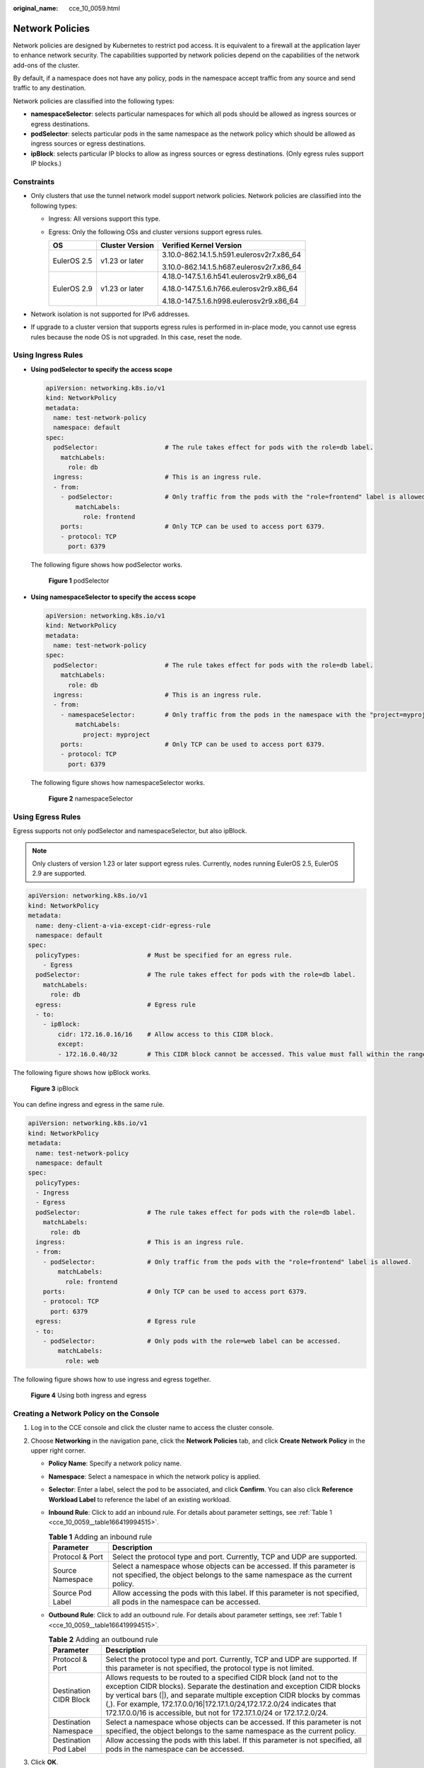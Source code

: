 :original_name: cce_10_0059.html

.. _cce_10_0059:

Network Policies
================

Network policies are designed by Kubernetes to restrict pod access. It is equivalent to a firewall at the application layer to enhance network security. The capabilities supported by network policies depend on the capabilities of the network add-ons of the cluster.

By default, if a namespace does not have any policy, pods in the namespace accept traffic from any source and send traffic to any destination.

Network policies are classified into the following types:

-  **namespaceSelector**: selects particular namespaces for which all pods should be allowed as ingress sources or egress destinations.
-  **podSelector**: selects particular pods in the same namespace as the network policy which should be allowed as ingress sources or egress destinations.
-  **ipBlock**: selects particular IP blocks to allow as ingress sources or egress destinations. (Only egress rules support IP blocks.)

Constraints
-----------

-  Only clusters that use the tunnel network model support network policies. Network policies are classified into the following types:

   -  Ingress: All versions support this type.
   -  Egress: Only the following OSs and cluster versions support egress rules.

      +-----------------------+-----------------------+-------------------------------------------+
      | OS                    | Cluster Version       | Verified Kernel Version                   |
      +=======================+=======================+===========================================+
      | EulerOS 2.5           | v1.23 or later        | 3.10.0-862.14.1.5.h591.eulerosv2r7.x86_64 |
      |                       |                       |                                           |
      |                       |                       | 3.10.0-862.14.1.5.h687.eulerosv2r7.x86_64 |
      +-----------------------+-----------------------+-------------------------------------------+
      | EulerOS 2.9           | v1.23 or later        | 4.18.0-147.5.1.6.h541.eulerosv2r9.x86_64  |
      |                       |                       |                                           |
      |                       |                       | 4.18.0-147.5.1.6.h766.eulerosv2r9.x86_64  |
      |                       |                       |                                           |
      |                       |                       | 4.18.0-147.5.1.6.h998.eulerosv2r9.x86_64  |
      +-----------------------+-----------------------+-------------------------------------------+

-  Network isolation is not supported for IPv6 addresses.
-  If upgrade to a cluster version that supports egress rules is performed in in-place mode, you cannot use egress rules because the node OS is not upgraded. In this case, reset the node.

Using Ingress Rules
-------------------

-  **Using podSelector to specify the access scope**

   .. code-block::

      apiVersion: networking.k8s.io/v1
      kind: NetworkPolicy
      metadata:
        name: test-network-policy
        namespace: default
      spec:
        podSelector:                  # The rule takes effect for pods with the role=db label.
          matchLabels:
            role: db
        ingress:                      # This is an ingress rule.
        - from:
          - podSelector:              # Only traffic from the pods with the "role=frontend" label is allowed.
              matchLabels:
                role: frontend
          ports:                      # Only TCP can be used to access port 6379.
          - protocol: TCP
            port: 6379

   The following figure shows how podSelector works.


   .. figure:: /_static/images/en-us_image_0000001695896529.png
      :alt: **Figure 1** podSelector

      **Figure 1** podSelector

-  **Using namespaceSelector to specify the access scope**

   .. code-block::

      apiVersion: networking.k8s.io/v1
      kind: NetworkPolicy
      metadata:
        name: test-network-policy
      spec:
        podSelector:                  # The rule takes effect for pods with the role=db label.
          matchLabels:
            role: db
        ingress:                      # This is an ingress rule.
        - from:
          - namespaceSelector:        # Only traffic from the pods in the namespace with the "project=myproject" label is allowed.
              matchLabels:
                project: myproject
          ports:                      # Only TCP can be used to access port 6379.
          - protocol: TCP
            port: 6379

   The following figure shows how namespaceSelector works.


   .. figure:: /_static/images/en-us_image_0000001695737257.png
      :alt: **Figure 2** namespaceSelector

      **Figure 2** namespaceSelector

Using Egress Rules
------------------

Egress supports not only podSelector and namespaceSelector, but also ipBlock.

.. note::

   Only clusters of version 1.23 or later support egress rules. Currently, nodes running EulerOS 2.5, EulerOS 2.9 are supported.

.. code-block::

   apiVersion: networking.k8s.io/v1
   kind: NetworkPolicy
   metadata:
     name: deny-client-a-via-except-cidr-egress-rule
     namespace: default
   spec:
     policyTypes:                  # Must be specified for an egress rule.
       - Egress
     podSelector:                  # The rule takes effect for pods with the role=db label.
       matchLabels:
         role: db
     egress:                       # Egress rule
     - to:
       - ipBlock:
           cidr: 172.16.0.16/16    # Allow access to this CIDR block.
           except:
           - 172.16.0.40/32        # This CIDR block cannot be accessed. This value must fall within the range specified by cidr.

The following figure shows how ipBlock works.


.. figure:: /_static/images/en-us_image_0000001647576864.png
   :alt: **Figure 3** ipBlock

   **Figure 3** ipBlock

You can define ingress and egress in the same rule.

.. code-block::

   apiVersion: networking.k8s.io/v1
   kind: NetworkPolicy
   metadata:
     name: test-network-policy
     namespace: default
   spec:
     policyTypes:
     - Ingress
     - Egress
     podSelector:                  # The rule takes effect for pods with the role=db label.
       matchLabels:
         role: db
     ingress:                      # This is an ingress rule.
     - from:
       - podSelector:              # Only traffic from the pods with the "role=frontend" label is allowed.
           matchLabels:
             role: frontend
       ports:                      # Only TCP can be used to access port 6379.
       - protocol: TCP
         port: 6379
     egress:                       # Egress rule
     - to:
       - podSelector:              # Only pods with the role=web label can be accessed.
           matchLabels:
             role: web

The following figure shows how to use ingress and egress together.


.. figure:: /_static/images/en-us_image_0000001695896533.png
   :alt: **Figure 4** Using both ingress and egress

   **Figure 4** Using both ingress and egress

Creating a Network Policy on the Console
----------------------------------------

#. Log in to the CCE console and click the cluster name to access the cluster console.
#. Choose **Networking** in the navigation pane, click the **Network Policies** tab, and click **Create Network Policy** in the upper right corner.

   -  **Policy Name**: Specify a network policy name.

   -  **Namespace**: Select a namespace in which the network policy is applied.

   -  **Selector**: Enter a label, select the pod to be associated, and click **Confirm**. You can also click **Reference Workload Label** to reference the label of an existing workload.

   -  **Inbound Rule**: Click |image1| to add an inbound rule. For details about parameter settings, see :ref:`Table 1 <cce_10_0059__table166419994515>`.

      |image2|

      .. _cce_10_0059__table166419994515:

      .. table:: **Table 1** Adding an inbound rule

         +------------------+-------------------------------------------------------------------------------------------------------------------------------------------------------+
         | Parameter        | Description                                                                                                                                           |
         +==================+=======================================================================================================================================================+
         | Protocol & Port  | Select the protocol type and port. Currently, TCP and UDP are supported.                                                                              |
         +------------------+-------------------------------------------------------------------------------------------------------------------------------------------------------+
         | Source Namespace | Select a namespace whose objects can be accessed. If this parameter is not specified, the object belongs to the same namespace as the current policy. |
         +------------------+-------------------------------------------------------------------------------------------------------------------------------------------------------+
         | Source Pod Label | Allow accessing the pods with this label. If this parameter is not specified, all pods in the namespace can be accessed.                              |
         +------------------+-------------------------------------------------------------------------------------------------------------------------------------------------------+

   -  **Outbound Rule**: Click |image3| to add an outbound rule. For details about parameter settings, see :ref:`Table 1 <cce_10_0059__table166419994515>`.

      |image4|

      .. table:: **Table 2** Adding an outbound rule

         +------------------------+-----------------------------------------------------------------------------------------------------------------------------------------------------------------------------------------------------------------------------------------------------------------------------------------------------------------------------------------------------------------------------------+
         | Parameter              | Description                                                                                                                                                                                                                                                                                                                                                                       |
         +========================+===================================================================================================================================================================================================================================================================================================================================================================================+
         | Protocol & Port        | Select the protocol type and port. Currently, TCP and UDP are supported. If this parameter is not specified, the protocol type is not limited.                                                                                                                                                                                                                                    |
         +------------------------+-----------------------------------------------------------------------------------------------------------------------------------------------------------------------------------------------------------------------------------------------------------------------------------------------------------------------------------------------------------------------------------+
         | Destination CIDR Block | Allows requests to be routed to a specified CIDR block (and not to the exception CIDR blocks). Separate the destination and exception CIDR blocks by vertical bars (|), and separate multiple exception CIDR blocks by commas (,). For example, 172.17.0.0/16|172.17.1.0/24,172.17.2.0/24 indicates that 172.17.0.0/16 is accessible, but not for 172.17.1.0/24 or 172.17.2.0/24. |
         +------------------------+-----------------------------------------------------------------------------------------------------------------------------------------------------------------------------------------------------------------------------------------------------------------------------------------------------------------------------------------------------------------------------------+
         | Destination Namespace  | Select a namespace whose objects can be accessed. If this parameter is not specified, the object belongs to the same namespace as the current policy.                                                                                                                                                                                                                             |
         +------------------------+-----------------------------------------------------------------------------------------------------------------------------------------------------------------------------------------------------------------------------------------------------------------------------------------------------------------------------------------------------------------------------------+
         | Destination Pod Label  | Allow accessing the pods with this label. If this parameter is not specified, all pods in the namespace can be accessed.                                                                                                                                                                                                                                                          |
         +------------------------+-----------------------------------------------------------------------------------------------------------------------------------------------------------------------------------------------------------------------------------------------------------------------------------------------------------------------------------------------------------------------------------+

#. Click **OK**.

.. |image1| image:: /_static/images/en-us_image_0000001647417596.png
.. |image2| image:: /_static/images/en-us_image_0000001647417588.png
.. |image3| image:: /_static/images/en-us_image_0000001695737253.png
.. |image4| image:: /_static/images/en-us_image_0000001647417600.png
